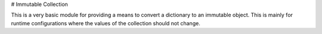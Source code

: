 # Immutable Collection

This is a very basic module for providing a means to convert a dictionary to an immutable object. This is mainly for runtime configurations where the values of the collection should not change.
